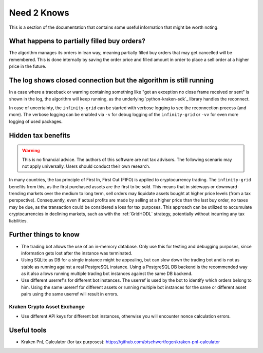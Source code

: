 .. -*- mode: rst; coding: utf-8 -*-
..
.. Copyright (C) 2025 Benjamin Thomas Schwertfeger
.. All rights reserved.
.. https://github.com/btschwertfeger
..

.. _need2knows-section:

Need 2 Knows
============

This is a section of the documentation that contains some useful information
that might be worth noting.

What happens to partially filled buy orders?
--------------------------------------------

The algorithm manages its orders in lean way, meaning partially filled buy
orders that may get cancelled will be remembered. This is done internally by
saving the order price and filled amount in order to place a sell order at a
higher price in the future.

The log shows closed connection but the algorithm is still running
------------------------------------------------------------------

In a case where a traceback or warning containing something like "got an
exception no close frame received or sent" is shown in the log, the algorithm
will keep running, as the underlying `python-kraken-sdk`_ library handles the
reconnect.

In case of uncertainty, the ``infinity-grid`` can be started with verbose
logging to see the reconnection process (and more). The verbose logging can be
enabled via ``-v`` for debug logging of the ``infinity-grid`` or ``-vv`` for
even more logging of used packages.

Hidden tax benefits
-------------------

.. WARNING:: This is no financial advice. The authors of this software are not
             tax advisors. The following scenario may not apply universally.
             Users should conduct their own research.

In many countries, the tax principle of First In, First Out (FIFO) is applied to
cryptocurrency trading. The ``infinity-grid`` benefits from this, as the first
purchased assets are the first to be sold. This means that in sideways or
downward-trending markets over the medium to long term, sell orders may
liquidate assets bought at higher price levels (from a tax perspective).
Consequently, even if actual profits are made by selling at a higher price than
the last buy order, no taxes may be due, as the transaction could be considered
a loss for tax purposes. This approach can be utilized to accumulate
cryptocurrencies in declining markets, such as with the :ref:`GridHODL`
strategy, potentially without incurring any tax liabilities.

Further things to know
----------------------

- The trading bot allows the use of an in-memory database. Only use this for
  testing and debugging purposes, since information gets lost after the instance
  was terminated.
- Using SQLite as DB for a single instance might be appealing, but can slow down
  the trading bot and is not as stable as running against a real PostgreSQL
  instance. Using a PostgreSQL DB backend is the recommended way as it also
  allows running multiple trading bot instances against the same DB backend.
- Use different userref's for different bot instances. The userref is used by the
  bot to identify which orders belong to him. Using the same usererf for
  different assets or running multiple bot instances for the same or different
  asset pairs using the same userref will result in errors.

Kraken Crypto Asset Exchange
~~~~~~~~~~~~~~~~~~~~~~~~~~~~

- Use different API keys for different bot instances, otherwise you will
  encounter nonce calculation errors.

Useful tools
------------

- Kraken PnL Calculator (for tax purposes): https://github.com/btschwertfeger/kraken-pnl-calculator

